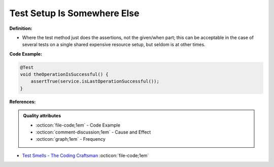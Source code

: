 Test Setup Is Somewhere Else
^^^^^
**Definition:**


* Where the test method just does the assertions, not the given/when part; this can be acceptable in the case of several tests on a single shared expensive resource setup, but seldom is at other times.

**Code Example:**

.. code-block:: java

  @Test
  void theOperationIsSuccessful() {
      assertTrue(service.isLastOperationSuccessful());
  }

**References:**

.. admonition:: Quality attributes

    * :octicon:`file-code;1em` -  Code Example
    * :octicon:`comment-discussion;1em` -  Cause and Effect
    * :octicon:`graph;1em` -  Frequency

* `Test Smells - The Coding Craftsman <https://codingcraftsman.wordpress.com/2018/09/27/test-smells/>`_ :octicon:`file-code;1em`

